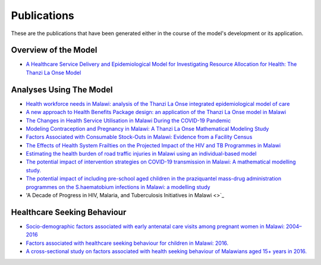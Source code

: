 
=============
Publications
=============

These are the publications that have been generated either in the course of the model's development or its application.


Overview of the Model
======================

* `A Healthcare Service Delivery and Epidemiological Model for Investigating Resource Allocation for Health: The Thanzi La Onse Model <https://www.medrxiv.org/content/10.1101/2024.01.04.24300834v1>`_


Analyses Using The Model
========================
* `Health workforce needs in Malawi: analysis of the Thanzi La Onse integrated epidemiological model of care <https://human-resources-health.biomedcentral.com/articles/10.1186/s12960-024-00949-2>`_

* `A new approach to Health Benefits Package design: an application of the Thanzi La Onse model in Malawi <https://journals.plos.org/ploscompbiol/article?id=10.1371/journal.pcbi.1012462>`_

* `The Changes in Health Service Utilisation in Malawi During the COVID-19 Pandemic <https://journals.plos.org/plosone/article?id=10.1371/journal.pone.0290823>`_

* `Modeling Contraception and Pregnancy in Malawi: A Thanzi La Onse Mathematical Modeling Study <https://onlinelibrary.wiley.com/doi/10.1111/sifp.12255>`_

* `Factors Associated with Consumable Stock-Outs in Malawi: Evidence from a Facility Census <https://www.sciencedirect.com/science/article/pii/S2214109X24000950>`_

* `The Effects of Health System Frailties on the Projected Impact of the HIV and TB Programmes in Malawi <https://www.sciencedirect.com/science/article/pii/S2214109X24002596>`_

* `Estimating the health burden of road traffic injuries in Malawi using an individual-based model <https://injepijournal.biomedcentral.com/articles/10.1186/s40621-022-00386-6>`_

* `The potential impact of intervention strategies on COVID-19 transmission in Malawi: A mathematical modelling study. <https://bmjopen.bmj.com/content/11/7/e045196>`_

* `The potential impact of including pre-school aged children in the praziquantel mass-drug administration programmes on the S.haematobium infections in Malawi: a modelling study <https://www.medrxiv.org/content/10.1101/2020.12.09.20246652v1>`_

* 'A Decade of Progress in HIV, Malaria, and Tuberculosis Initiatives in Malawi <>`_


Healthcare Seeking Behaviour
============================

* `Socio-demographic factors associated with early antenatal care visits among pregnant women in Malawi: 2004–2016 <https://journals.plos.org/plosone/article?id=10.1371/journal.pone.0263650>`_

* `Factors associated with healthcare seeking behaviour for children in Malawi: 2016. <https://onlinelibrary.wiley.com/doi/abs/10.1111/tmi.13499>`_

* `A cross-sectional study on factors associated with health seeking behaviour of Malawians aged 15+ years in 2016. <https://www.ajol.info/index.php/mmj/article/view/202965>`_












